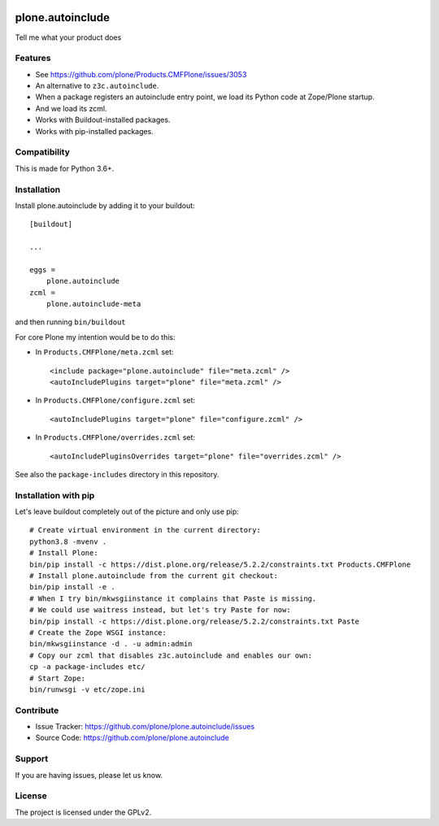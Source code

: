 .. This README is meant for consumption by humans and pypi. Pypi can render rst files so please do not use Sphinx features.
   If you want to learn more about writing documentation, please check out: http://docs.plone.org/about/documentation_styleguide.html
   This text does not appear on pypi or github. It is a comment.

.. image:: https://travis-ci.org/plone/plone.autoinclude.svg?branch=master
    :target: https://travis-ci.org/plone/plone.autoinclude

.. image:: https://coveralls.io/repos/github/plone/plone.autoinclude/badge.svg?branch=master
    :target: https://coveralls.io/github/plone/plone.autoinclude?branch=master
    :alt: Coveralls

.. image:: https://img.shields.io/pypi/v/plone.autoinclude.svg
    :target: https://pypi.python.org/pypi/plone.autoinclude/
    :alt: Latest Version

.. image:: https://img.shields.io/pypi/status/plone.autoinclude.svg
    :target: https://pypi.python.org/pypi/plone.autoinclude
    :alt: Egg Status

.. image:: https://img.shields.io/pypi/pyversions/plone.autoinclude.svg?style=plastic   :alt: Supported - Python Versions

.. image:: https://img.shields.io/pypi/l/plone.autoinclude.svg
    :target: https://pypi.python.org/pypi/plone.autoinclude/
    :alt: License


=================
plone.autoinclude
=================

Tell me what your product does

Features
--------

- See https://github.com/plone/Products.CMFPlone/issues/3053
- An alternative to ``z3c.autoinclude``.
- When a package registers an autoinclude entry point, we load its Python code at Zope/Plone startup.
- And we load its zcml.
- Works with Buildout-installed packages.
- Works with pip-installed packages.


Compatibility
-------------

This is made for Python 3.6+.


Installation
------------

Install plone.autoinclude by adding it to your buildout::

    [buildout]

    ...

    eggs =
        plone.autoinclude
    zcml =
        plone.autoinclude-meta


and then running ``bin/buildout``

For core Plone my intention would be to do this:

- In ``Products.CMFPlone/meta.zcml`` set::

    <include package="plone.autoinclude" file="meta.zcml" />
    <autoIncludePlugins target="plone" file="meta.zcml" />

- In ``Products.CMFPlone/configure.zcml`` set::

    <autoIncludePlugins target="plone" file="configure.zcml" />

- In ``Products.CMFPlone/overrides.zcml`` set::

    <autoIncludePluginsOverrides target="plone" file="overrides.zcml" />

See also the ``package-includes`` directory in this repository.


Installation with pip
---------------------

Let's leave buildout completely out of the picture and only use pip::

    # Create virtual environment in the current directory:
    python3.8 -mvenv .
    # Install Plone:
    bin/pip install -c https://dist.plone.org/release/5.2.2/constraints.txt Products.CMFPlone
    # Install plone.autoinclude from the current git checkout:
    bin/pip install -e .
    # When I try bin/mkwsgiinstance it complains that Paste is missing.
    # We could use waitress instead, but let's try Paste for now:
    bin/pip install -c https://dist.plone.org/release/5.2.2/constraints.txt Paste
    # Create the Zope WSGI instance:
    bin/mkwsgiinstance -d . -u admin:admin
    # Copy our zcml that disables z3c.autoinclude and enables our own:
    cp -a package-includes etc/
    # Start Zope:
    bin/runwsgi -v etc/zope.ini


Contribute
----------

- Issue Tracker: https://github.com/plone/plone.autoinclude/issues
- Source Code: https://github.com/plone/plone.autoinclude


Support
-------

If you are having issues, please let us know.


License
-------

The project is licensed under the GPLv2.
